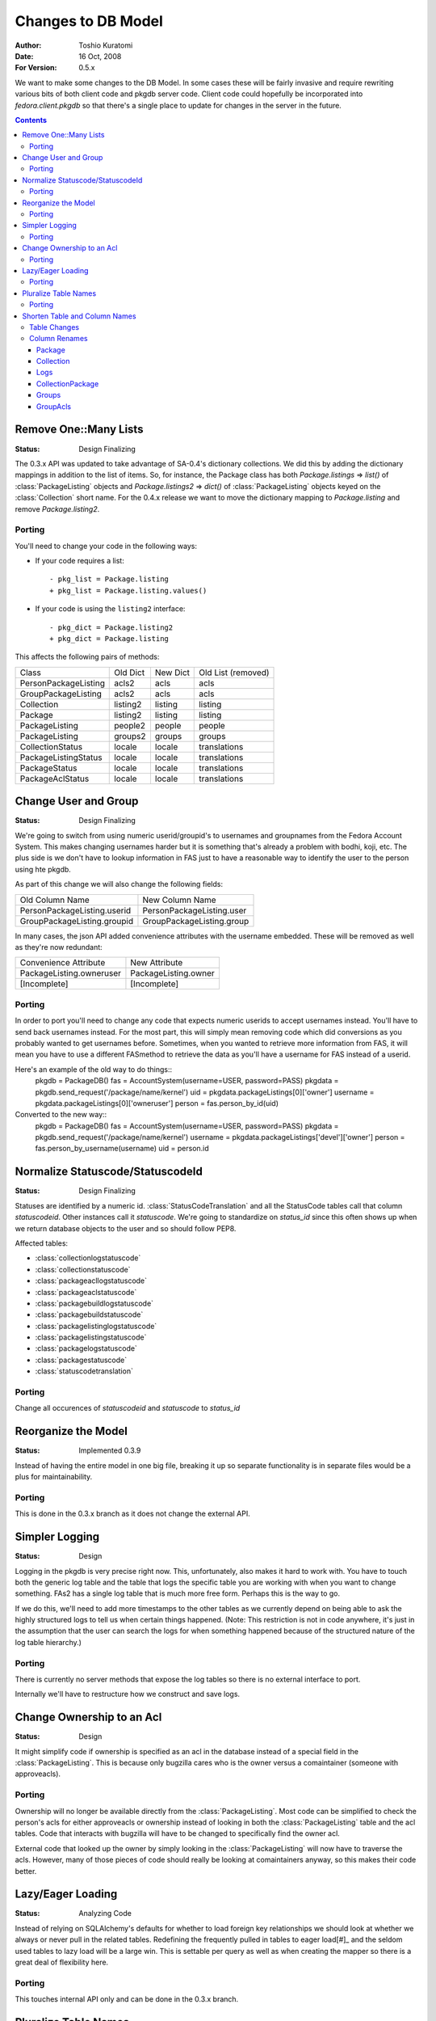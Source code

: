 ===================
Changes to DB Model
===================

:Author: Toshio Kuratomi
:Date: 16 Oct, 2008
:For Version: 0.5.x

We want to make some changes to the DB Model.  In some cases these will be
fairly invasive and require rewriting various bits of both client code and
pkgdb server code.  Client code could hopefully be incorporated into
`fedora.client.pkgdb` so that there's a single place to update for changes in
the server in the future.

.. contents::

----------------------
Remove One::Many Lists
----------------------

:Status: Design Finalizing

The 0.3.x API was updated to take advantage of SA-0.4's dictionary collections.
We did this by adding the dictionary mappings in addition to the list of items.
So, for instance, the Package class has both `Package.listings` => `list()`
of :class:`PackageListing` objects and `Package.listings2` => `dict()` of
:class:`PackageListing` objects keyed on the :class:`Collection` short name.
For the 0.4.x release we want to move the dictionary mapping to
`Package.listing` and remove `Package.listing2`.

Porting
=======

You'll need to change your code in the following ways:

* If your code requires a list::

    - pkg_list = Package.listing
    + pkg_list = Package.listing.values()

* If your code is using the ``listing2`` interface::

    - pkg_dict = Package.listing2
    + pkg_dict = Package.listing

This affects the following pairs of methods:

==================== ========   ========    ==================
      Class          Old Dict   New Dict    Old List (removed)
-------------------- --------   --------    ------------------
PersonPackageListing acls2      acls        acls
GroupPackageListing  acls2      acls        acls
Collection           listing2   listing     listing
Package              listing2   listing     listing
PackageListing       people2    people      people
PackageListing       groups2    groups      groups
CollectionStatus     locale     locale      translations
PackageListingStatus locale     locale      translations
PackageStatus        locale     locale      translations
PackageAclStatus     locale     locale      translations
==================== ========   ========    ==================

---------------------
Change User and Group
---------------------

:Status: Design Finalizing

We're going to switch from using numeric userid/groupid's to usernames and
groupnames from the Fedora Account System. This makes changing usernames
harder but it is something that's already a problem with bodhi, koji, etc.
The plus side is we don't have to lookup information in FAS just to have a
reasonable way to identify the user to the person using hte pkgdb.

As part of this change we will also change the following fields:

===========================  =========================
    Old Column Name              New Column Name
---------------------------  -------------------------
PersonPackageListing.userid  PersonPackageListing.user
GroupPackageListing.groupid  GroupPackageListing.group
===========================  =========================

In many cases, the json API added convenience attributes with the username
embedded.  These will be removed as well as they're now redundant:

========================  ====================
Convenience Attribute     New Attribute
------------------------  --------------------
PackageListing.owneruser  PackageListing.owner
[Incomplete]              [Incomplete]
========================  ====================

Porting
=======

In order to port you'll need to change any code that expects numeric userids
to accept usernames instead.  You'll have to send back usernames instead.  For
the most part, this will simply mean removing code which did conversions as you
probably wanted to get usernames before.  Sometimes, when you wanted to retrieve
more information from FAS, it will mean you have to use a different FASmethod to
retrieve the data as you'll have a username for FAS instead of a userid.

Here's an example of the old way to do things::
    pkgdb = PackageDB()
    fas = AccountSystem(username=USER, password=PASS)
    pkgdata = pkgdb.send_request('/package/name/kernel')
    uid = pkgdata.packageListings[0]['owner']
    username = pkgdata.packageListings[0]['owneruser']
    person = fas.person_by_id(uid)

Converted to the new way::
    pkgdb = PackageDB()
    fas = AccountSystem(username=USER, password=PASS)
    pkgdata = pkgdb.send_request('/package/name/kernel')
    username = pkgdata.packageListings['devel']['owner']
    person = fas.person_by_username(username)
    uid = person.id

---------------------------------
Normalize Statuscode/StatuscodeId
---------------------------------

:Status: Design Finalizing

Statuses are identified by a numeric id.  :class:`StatusCodeTranslation` and
all the StatusCode tables call that column `statuscodeid`.  Other instances
call it `statuscode`.  We're going to standardize on `status_id` since this
often shows up when we return database objects to the user and so should
follow PEP8.

Affected tables:

* :class:`collectionlogstatuscode`
* :class:`collectionstatuscode`
* :class:`packageacllogstatuscode`
* :class:`packageaclstatuscode`
* :class:`packagebuildlogstatuscode`
* :class:`packagebuildstatuscode`
* :class:`packagelistinglogstatuscode`
* :class:`packagelistingstatuscode`
* :class:`packagelogstatuscode`
* :class:`packagestatuscode`
* :class:`statuscodetranslation`

Porting
=======

Change all occurences of `statuscodeid` and `statuscode` to `status_id`

--------------------
Reorganize the Model
--------------------

:Status: Implemented 0.3.9

Instead of having the entire model in one big file, breaking it up so separate
functionality is in separate files would be a plus for maintainability.

Porting
=======

This is done in the 0.3.x branch as it does not change the external API.

---------------
Simpler Logging
---------------

:Status: Design

Logging in the pkgdb is very precise right now.  This, unfortunately, also
makes it hard to work with.  You have to touch both the generic log table and
the table that logs the specific table you are working with when you want to
change something.  FAs2 has a single log table that is much more free form.
Perhaps this is the way to go.

If we do this, we'll need to add more timestamps to the other tables as we
currently depend on being able to ask the highly structured logs to tell us
when certain things happened.  (Note: This restriction is not in code
anywhere, it's just in the assumption that the user can search the logs for
when something happened because of the structured nature of the log table
hierarchy.)

Porting
=======
There is currently no server methods that expose the log tables so there is no
external interface to port.

Internally we'll have to restructure how we construct and save logs.

--------------------------
Change Ownership to an Acl
--------------------------

:Status: Design

It might simplify code if ownership is specified as an acl in the database
instead of a special field in the :class:`PackageListing`.  This is because
only bugzilla cares who is the owner versus a comaintainer (someone with
approveacls).

Porting
=======

Ownership will no longer be available directly from the
:class:`PackageListing`.  Most code can be simplified to check the person's
acls for either approveacls or ownership instead of looking in both the
:class:`PackageListing` table and the acl tables.  Code that interacts with
bugzilla will have to be changed to specifically find the owner acl.

External code that looked up the owner by simply looking in the
:class:`PackageListing` will now have to traverse the acls.  However, many of
those pieces of code should really be looking at comaintainers anyway, so this
makes their code better.

------------------
Lazy/Eager Loading
------------------

:Status: Analyzing Code

Instead of relying on SQLAlchemy's defaults for whether to load foreign key
relationships we should look at whether we always or never pull in the related
tables.  Redefining the frequently pulled in tables to eager load[#]_ and the
seldom used tables to lazy load will be a large win.  This is settable per
query as well as when creating the mapper so there is a great deal of
flexibility here.

Porting
=======

This touches internal API only and can be done in the 0.3.x branch.

.. [#]: http://www.sqlalchemy.org/docs/04/mappers.html#advdatamapping_relation_strategies

---------------------
Pluralize Table Names
---------------------
Database tables hold sets of records.  So instead of describing a Table as
Collection it should be collections.  However, the classes which map to the
tables are single instances rather than multiples.  So they will remain
singular.

Porting
=======

Database tables will change to plural form.

The Table definitions in model/\*.py will have to be adapted to find the right
table.  The classes that are mapped to the tables will retain the same name so
most code consuming the models will remain unchanged.  Sometimes there will be
old SQLAlchemy-0.3 code which references the Tables directly will need to be
changed.  These should be changed to reference the mapped class instead of
merely changed to reference the new table name.

Example::
    # Old:
    CollectionTable = Table('collection')
    mapper(Collection, CollectionTable)
    collection = Collection.query.filter(CollectionTable.c.version >= '8')

    # New:
    CollectionsTable = Table('collections')
    mapper(Collection, CollectionsTable)
    collection = Collection.query.filter(Collection.version >= '8')

------------------------------
Shorten Table and Column Names
------------------------------
Some table and column names are unwieldy because of their length.  We're going
to use some standard abbreviations and simply shorten some other names to make
these easier to use.

This also has a good effect on the json output.  Since we sometimes return
lists or database objects and the column names can show up there multiple
times this can drastically cut the amount of data sent over the wire.


Table Changes
=============

===========================  =================================
Current Name                 New Name
---------------------------  ---------------------------------
collectionlogstatuscode      collectionlogstatus
grouppackagelisting          group
grouppackagelistingacl       groupacl
packageacllogstatuscode      (merge with packageaclstatus)
packageaclstatuscode         packageaclstatus
packagelistinglogstatuscode  (merge with packagelistingstatus)
packagelistingstatuscode     packagelistingstatus
packagelog                   packagelog
packagelogstatuscode         (merge with packagestatus)
packagestatuscode            packagestatus
personpackagelisting         person
personpackagelistingacl      personacl
personackagelistingacllog    personacllog
statuscode                   status
statuscodetranslation        statustranslation
===========================  =================================

Column Renames
==============

Package
-------
reviewurl review_url
shouldopen should_open
statuscode status_id

Collection
----------
statuscode status_id
publishurltemplate drop
pendingurltemplate drop

Logs
----
\*id  \*_id
userid user
changetime change_time

CollectionPackage
-----------------
statuscode status_id
numpkgs num_pkgs

Groups
------
group_id group
packagelistingid pkglisting_id

GroupAcls
---------
grouppackagelistingid group_id
statuscode status_id

